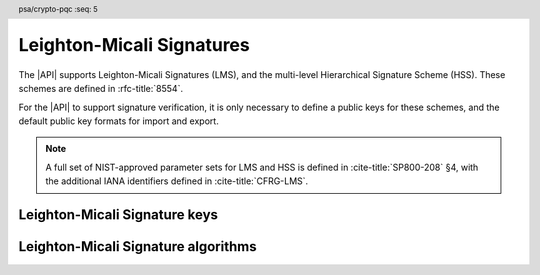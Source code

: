 .. SPDX-FileCopyrightText: Copyright 2024-2025 Arm Limited and/or its affiliates <open-source-office@arm.com>
.. SPDX-License-Identifier: CC-BY-SA-4.0 AND LicenseRef-Patent-license

.. header:: psa/crypto-pqc
    :seq: 5

.. _lms:

Leighton-Micali Signatures
==========================

The |API| supports Leighton-Micali Signatures (LMS), and the multi-level Hierarchical Signature Scheme (HSS).
These schemes are defined in :rfc-title:`8554`.

For the |API| to support signature verification, it is only necessary to define a public keys for these schemes, and the default public key formats for import and export.

.. rationale::

    At present, it is not expected that the |API| will be used to generate LMS or HSS private keys, or to carry out signing operations.
    However, there is value in supporting verification of LMS and HSS signatures.
    Therefore, the |API| does not support LMS or HSS key pairs, or the associated signing operations.

.. note::
    A full set of NIST-approved parameter sets for LMS and HSS is defined in :cite-title:`SP800-208` §4, with the additional IANA identifiers defined in :cite-title:`CFRG-LMS`.

.. _lms-keys:

Leighton-Micali Signature keys
------------------------------

.. macro:: PSA_KEY_TYPE_LMS_PUBLIC_KEY
    :definition: ((psa_key_type_t)0x4007)

    .. summary::
        Leighton-Micali Signatures (LMS) public key.

        .. versionadded:: 1.3

    The parameterization of an LMS key is fully encoded in the key data.

    The key attribute size of an LMS public key is output length, in bits, of the hash function identified by the LMS parameter set.

    *   SHA-256/192, SHAKE256/192 : ``key_bits = 192``
    *   SHA-256, SHAKE256/256 : ``key_bits = 256``

    .. todo:: We could make the key_bits equal the key size in bits (384 and 448, above), but the hash output size is more intuitive (for comparison, see SLH-DSA). The actual key size is a straight-forward computation for each of the HBS key types.

    .. subsection:: Compatible algorithms

        .. hlist::

            *   `PSA_ALG_LMS`

    .. subsection:: Key format

        The data format for import or export of the public key is the encoded ``lms_public_key`` structure, defined in :rfc:`8554#3`.

.. macro:: PSA_KEY_TYPE_HSS_PUBLIC_KEY
    :definition: ((psa_key_type_t)0x4008)

    .. summary::
        Hierarchical Signature Scheme (HSS) public key.

        .. versionadded:: 1.3

    The parameterization of an HSS key is fully encoded in the key data.

    The key attribute size of an HSS public key is output length, in bits, of the hash function identified by the HSS parameter set.

    *   SHA-256/192, SHAKE256/192 : ``key_bits = 192``
    *   SHA-256, SHAKE256/256 : ``key_bits = 256``

    .. todo:: We could make the key_bits equal the key size in bits (416 and 480, above), but the hash output size is more intuitive (for comparison, see SLH-DSA). The actual key size is a straight-forward computation for each of the HBS key types.

    .. subsection:: Compatible algorithms

        .. hlist::

            *   `PSA_ALG_HSS`

    .. subsection:: Key format

        .. warning::

            The key format may change in a final version of this API.
            The standardization of exchange formats for HSS public keys is in progress, but final documents have not been published.
            See :cite-title:`LAMPS-SHBS`.

            The current proposed format is based on the expected outcome of that process.

        The data format for import or export of the public key is the encoded ``hss_public_key`` structure, defined in :rfc:`8554#3`.


.. _lms-algorithms:

Leighton-Micali Signature algorithms
------------------------------------

.. macro:: PSA_ALG_LMS
    :definition: ((psa_algorithm_t) 0x06004800)

    .. summary::
        Leighton-Micali Signatures (LMS) signature algorithm.

        .. versionadded:: 1.3

    This message-signature algorithm can only be used with the :code:`psa_verify_message()` function.

    This is the LMS stateful hash-based signature algorithm, defined by :rfc-title:`8554`.
    LMS requires an LMS key.
    The key and the signature must both encode the same LMS parameter set, which is used for the verification procedure.

    .. note::
        LMS signature calculation is not supported.

    .. subsection:: Compatible key types

        | :code:`PSA_KEY_TYPE_LMS_PUBLIC_KEY` (signature verification only)

.. macro:: PSA_ALG_HSS
    :definition: ((psa_algorithm_t) 0x06004900)

    .. summary::
        Hierarchical Signature Scheme (HSS) signature algorithm.

        .. versionadded:: 1.3

    This message-signature algorithm can only be used with the :code:`psa_verify_message()` function.

    This is the HSS stateful hash-based signature algorithm, defined by :rfc-title:`8554`.
    HSS requires an HSS key.
    The key and the signature must both encode the same HSS parameter set, which is used for the verification procedure.

    .. note::
        HSS signature calculation is not supported.

    .. subsection:: Compatible key types

        | :code:`PSA_KEY_TYPE_HSS_PUBLIC_KEY` (signature verification only)
